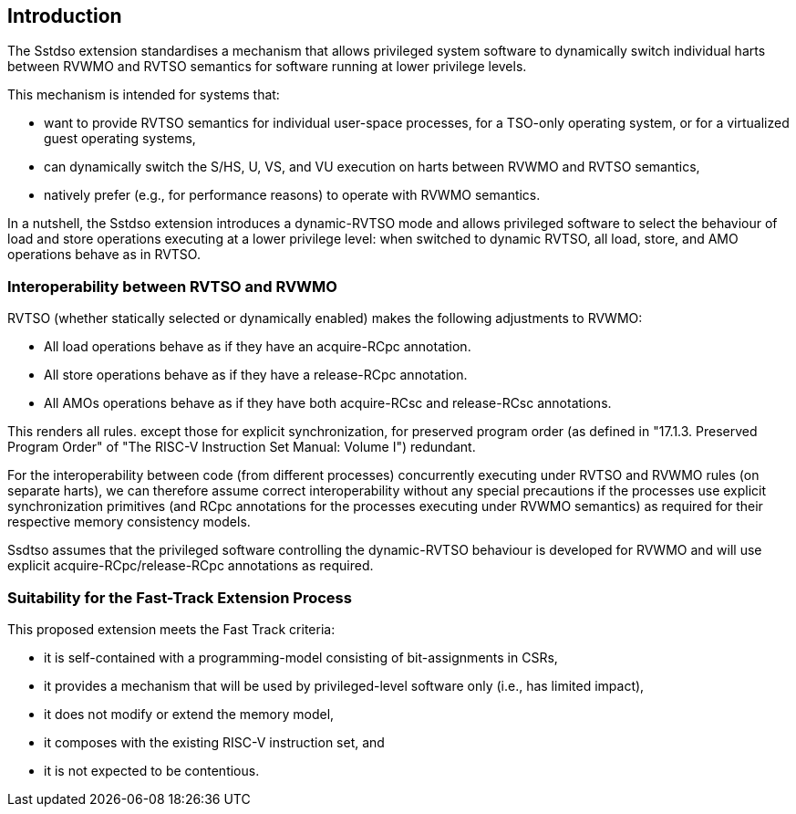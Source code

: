 [[intro]]
== Introduction

The Sstdso extension standardises a mechanism that allows privileged system software to dynamically switch individual harts between RVWMO and RVTSO semantics for software running at lower privilege levels.

This mechanism is intended for systems that:

* want to provide RVTSO semantics for individual user-space processes, for a TSO-only operating system, or for a virtualized guest operating systems,
* can dynamically switch the S/HS, U, VS, and VU execution on harts between RVWMO and RVTSO semantics,
* natively prefer (e.g., for performance reasons) to operate with RVWMO semantics.

In a nutshell, the Sstdso extension introduces a dynamic-RVTSO mode and allows privileged software to select the behaviour of load and store operations executing at a lower privilege level: when switched to dynamic RVTSO, all load, store, and AMO operations behave as in RVTSO.

=== Interoperability between RVTSO and RVWMO

RVTSO (whether statically selected or dynamically enabled) makes the following adjustments to RVWMO:

* All load operations behave as if they have an acquire-RCpc annotation.
* All store operations behave as if they have a release-RCpc annotation.
* All AMOs operations behave as if they have both acquire-RCsc and release-RCsc annotations.

This renders all rules. except those for explicit synchronization, for preserved program order (as defined in "17.1.3. Preserved Program Order" of "The RISC-V Instruction Set Manual: Volume I") redundant.

For the interoperability between code (from different processes) concurrently executing under RVTSO and RVWMO rules (on separate harts), we can therefore assume correct interoperability without any special precautions if the processes use explicit synchronization primitives (and RCpc annotations for the processes executing under RVWMO semantics) as required for their respective memory consistency models.

Ssdtso assumes that the privileged software controlling the dynamic-RVTSO behaviour is developed for RVWMO and will use explicit acquire-RCpc/release-RCpc annotations as required.

=== Suitability for the Fast-Track Extension Process

This proposed extension meets the Fast Track criteria:

* it is self-contained with a programming-model consisting of bit-assignments in CSRs,
* it provides a mechanism that will be used by privileged-level software only (i.e., has limited impact),
* it does not modify or extend the memory model,
* it composes with the existing RISC-V instruction set, and
* it is not expected to be contentious.


